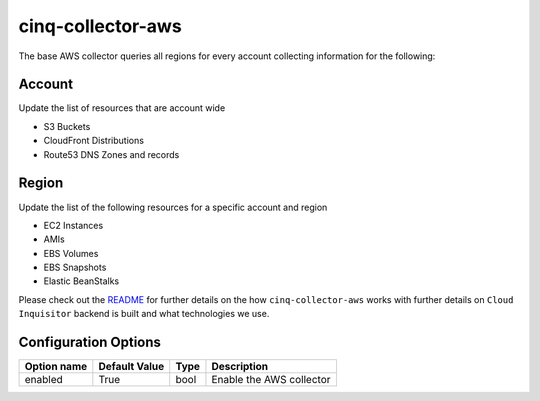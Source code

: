 ******************
cinq-collector-aws
******************

The base AWS collector queries all regions for every account collecting information for the following:

=======
Account
=======

Update the list of resources that are account wide

* S3 Buckets
* CloudFront Distributions
* Route53 DNS Zones and records

=======
Region
=======

Update the list of the following resources for a specific account and region

* EC2 Instances
* AMIs
* EBS Volumes
* EBS Snapshots
* Elastic BeanStalks

Please check out the `README <https://github.com/RiotGames/cloud-inquisitor/blob/master/docs/backend/README.rst>`_ 
for further details on the how ``cinq-collector-aws`` works with further details on ``Cloud Inquisitor`` backend is built and what technologies we use.

=====================
Configuration Options
=====================


===========    =============   ====   ======
Option name    Default Value   Type   Description
===========    =============   ====   ======
enabled        True            bool   Enable the AWS collector
===========    =============   ====   ======
